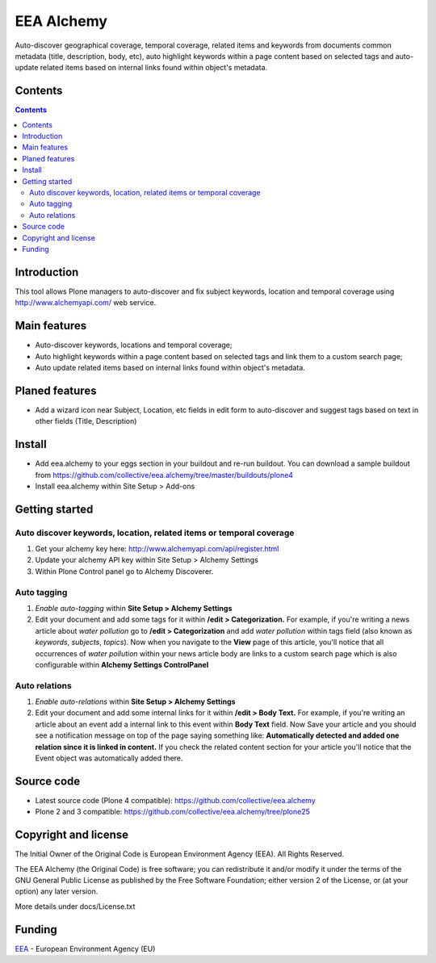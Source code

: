 ===========
EEA Alchemy
===========
.. image:: https://ci.eionet.europa.eu/buildStatus/icon?job=eea/eea.alchemy/develop
  :target: https://ci.eionet.europa.eu/job/eea/job/eea.alchemy/job/develop/display/redirect
  :alt: Develop
.. image:: https://ci.eionet.europa.eu/buildStatus/icon?job=eea/eea.alchemy/master
  :target: https://ci.eionet.europa.eu/job/eea/job/eea.alchemy/job/master/display/redirect
  :alt: Master

Auto-discover geographical coverage, temporal coverage, related items and
keywords from documents common metadata (title, description, body, etc),
auto highlight keywords within a page content based on selected tags and
auto-update related items based on internal links found within
object's metadata.


Contents
========

.. contents::


Introduction
============
This tool allows Plone managers to auto-discover and fix subject keywords,
location and temporal coverage using http://www.alchemyapi.com/ web service.


Main features
=============

- Auto-discover keywords, locations and temporal coverage;
- Auto highlight keywords within a page content based on selected
  tags and link them to a custom search page;
- Auto update related items based on internal links found within
  object's metadata.


Planed features
===============

- Add a wizard icon near Subject, Location, etc fields in edit form
  to auto-discover and suggest tags based on text in
  other fields (Title, Description)


Install
=======

- Add eea.alchemy to your eggs section in your buildout and re-run buildout. You
  can download a sample buildout from
  https://github.com/collective/eea.alchemy/tree/master/buildouts/plone4
- Install eea.alchemy within Site Setup > Add-ons


Getting started
===============

Auto discover keywords, location, related items or temporal coverage
--------------------------------------------------------------------

1. Get your alchemy key here: http://www.alchemyapi.com/api/register.html
2. Update your alchemy API key within Site Setup > Alchemy Settings
3. Within Plone Control panel go to Alchemy Discoverer.

Auto tagging
------------

1. *Enable auto-tagging* within **Site Setup > Alchemy Settings**
2. Edit your document and add some tags for it within **/edit > Categorization.**
   For example, if you're writing a news article about *water pollution* go to
   **/edit > Categorization** and add *water pollution* within tags field
   (also known as *keywords*, *subjects*, *topics*).
   Now when you navigate to the **View** page of this article,
   you'll notice that all occurrences of *water pollution* within your news
   article body are links to a custom search page which is also configurable
   within **Alchemy Settings ControlPanel**

Auto relations
--------------
1. *Enable auto-relations* within **Site Setup > Alchemy Settings**
2. Edit your document and add some internal links for it
   within **/edit > Body Text.**
   For example, if you're writing an article about an event add a internal link
   to this event within **Body Text** field.
   Now Save your article and you should see a notification message on top of
   the page saying something like: **Automatically detected and added
   one relation since it is linked in content.**
   If you check the related content section for your article you'll notice that
   the Event object was automatically added there.


Source code
===========

- Latest source code (Plone 4 compatible):
  https://github.com/collective/eea.alchemy
- Plone 2 and 3 compatible:
  https://github.com/collective/eea.alchemy/tree/plone25

Copyright and license
=====================
The Initial Owner of the Original Code is European Environment Agency (EEA).
All Rights Reserved.

The EEA Alchemy (the Original Code) is free software;
you can redistribute it and/or modify it under the terms of the GNU
General Public License as published by the Free Software Foundation;
either version 2 of the License, or (at your option) any later
version.

More details under docs/License.txt


Funding
=======

EEA_ - European Environment Agency (EU)

.. _EEA: http://www.eea.europa.eu/
